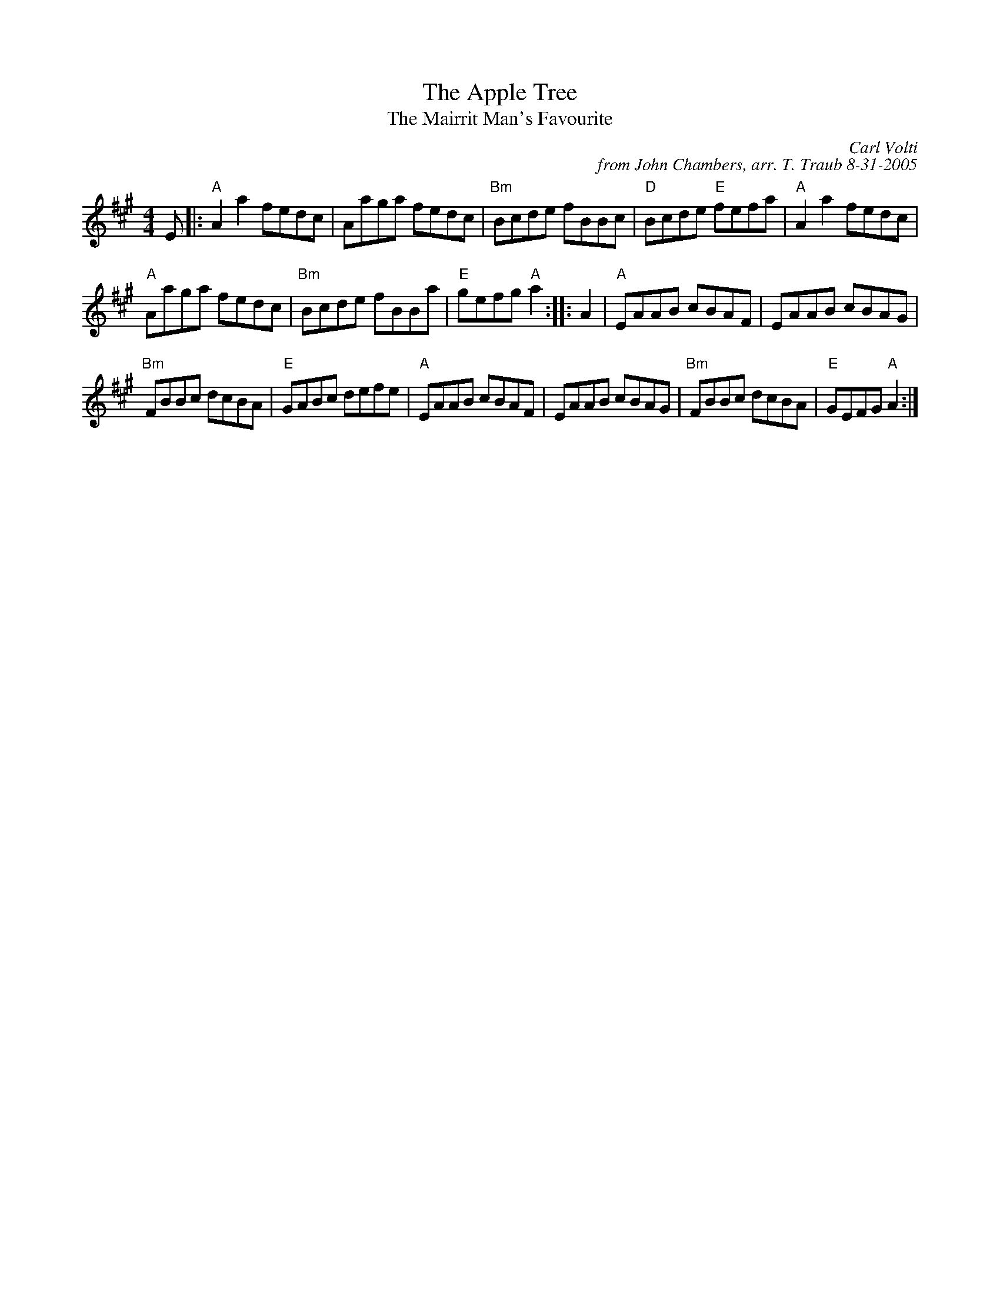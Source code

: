 X: 1
T: The Apple Tree
T: The Mairrit Man's Favourite
C: Carl Volti
C: from John Chambers, arr. T. Traub 8-31-2005
R: Reel
K: A
M: 4/4
L: 1/8
E |:\
"A"A2 a2 fedc | Aaga fedc | "Bm"Bcde fBBc | "D"Bcde "E"fefa | "A"A2 a2 fedc |
"A"Aaga fedc | "Bm"Bcde fBBa | "E"gefg "A" a2 :||: A2 | "A"EAAB cBAF | EAAB cBAG |
"Bm"FBBc dcBA | "E"GABc defe | "A"EAAB cBAF | EAAB cBAG | "Bm"FBBc dcBA | "E"GEFG "A"A2 :|
